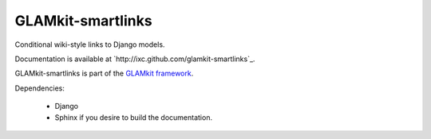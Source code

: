 ==================
GLAMkit-smartlinks
==================

Conditional wiki-style links to Django models.

Documentation is available at `http://ixc.github.com/glamkit-smartlinks`_.

GLAMkit-smartlinks is part of the `GLAMkit framework <http://glamkit.org/>`_.

Dependencies:

  - Django
  - Sphinx if you desire to build the documentation.
